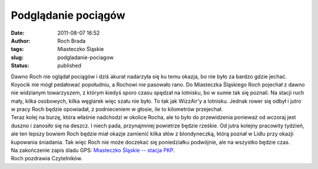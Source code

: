 Podglądanie pociągów
####################
:date: 2011-08-07 16:52
:author: Roch Brada
:tags: Miasteczko Śląskie
:slug: podgladanie-pociagow
:status: published

| Dawno Roch nie oglądał pociągów i dziś akurat nadarzyła się ku temu okazja, bo nie było za bardzo gdzie jechać. Koyocik nie mógł pedałować popołudniu, a Rochowi nie pasowało rano. Do Miasteczka Śląskiego Roch pojechał z dawno nie widzianym towarzyszem, z którym kiedyś sporo czasu spędzał na lotnisku, bo w sumie tak się poznali. Na stacji ruch mały, kilka osobowych, kilka węglarek więc szału nie było. To tak jak WizzAir'y a lotnisku. Jednak rower się odbył i jutro w pracy Roch będzie opowiadał, z podnieceniem w głosie, ile to kilometrów przejechał.
| Teraz kolej na burzę, która właśnie nadchodzi w okolice Rocha, ale to było do przewidzenia ponieważ od wczoraj jest duszno i zanosiło się na deszcz. I niech pada, przynajmniej powietrze będzie rześkie. Od jutra kolejny pracowity tydzień, ale ten lepszy bowiem Roch będzie miał okazje zamienić kilka słów z blondyneczką, którą poznał w Lidlu przy okazji kupowania śniadania. Tak więc Roch nie może doczekać się poniedziałku podwójnie, ale na wszystko będzie czas.
| Na zakończenie zapis śladu GPS: \ `Miasteczko Śląskie -- stacja PKP <http://www.crossingways.com/Track/Miasteczko_Slaskie__stacja_PKP_18415.en>`__.
| Roch pozdrawia Czytelników.
